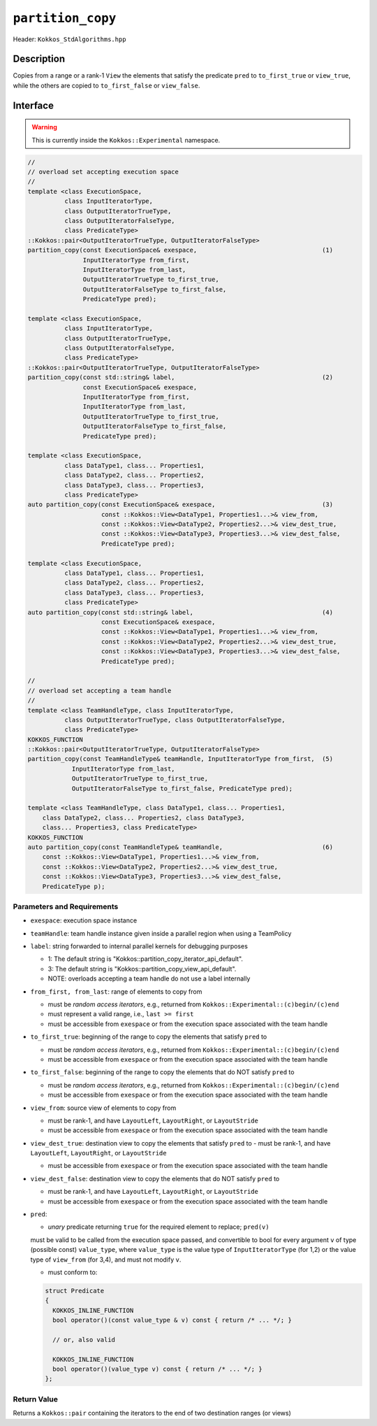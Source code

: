 ``partition_copy``
==================

Header: ``Kokkos_StdAlgorithms.hpp``

Description
-----------

Copies from a range or a rank-1 ``View`` the elements that satisfy the predicate ``pred`` to ``to_first_true`` or ``view_true``, while the others are copied to ``to_first_false`` or ``view_false``.

Interface
---------

.. warning:: This is currently inside the ``Kokkos::Experimental`` namespace.

.. code-block:: cpp

   //
   // overload set accepting execution space
   //
   template <class ExecutionSpace,
             class InputIteratorType,
             class OutputIteratorTrueType,
             class OutputIteratorFalseType,
             class PredicateType>
   ::Kokkos::pair<OutputIteratorTrueType, OutputIteratorFalseType>
   partition_copy(const ExecutionSpace& exespace,                                  (1)
                  InputIteratorType from_first,
                  InputIteratorType from_last,
                  OutputIteratorTrueType to_first_true,
                  OutputIteratorFalseType to_first_false,
                  PredicateType pred);

   template <class ExecutionSpace,
             class InputIteratorType,
             class OutputIteratorTrueType,
             class OutputIteratorFalseType,
             class PredicateType>
   ::Kokkos::pair<OutputIteratorTrueType, OutputIteratorFalseType>
   partition_copy(const std::string& label,                                        (2)
                  const ExecutionSpace& exespace,
                  InputIteratorType from_first,
                  InputIteratorType from_last,
                  OutputIteratorTrueType to_first_true,
                  OutputIteratorFalseType to_first_false,
                  PredicateType pred);

   template <class ExecutionSpace,
             class DataType1, class... Properties1,
             class DataType2, class... Properties2,
             class DataType3, class... Properties3,
             class PredicateType>
   auto partition_copy(const ExecutionSpace& exespace,                             (3)
                       const ::Kokkos::View<DataType1, Properties1...>& view_from,
                       const ::Kokkos::View<DataType2, Properties2...>& view_dest_true,
                       const ::Kokkos::View<DataType3, Properties3...>& view_dest_false,
                       PredicateType pred);

   template <class ExecutionSpace,
             class DataType1, class... Properties1,
             class DataType2, class... Properties2,
             class DataType3, class... Properties3,
             class PredicateType>
   auto partition_copy(const std::string& label,                                   (4)
                       const ExecutionSpace& exespace,
                       const ::Kokkos::View<DataType1, Properties1...>& view_from,
                       const ::Kokkos::View<DataType2, Properties2...>& view_dest_true,
                       const ::Kokkos::View<DataType3, Properties3...>& view_dest_false,
                       PredicateType pred);

   //
   // overload set accepting a team handle
   //
   template <class TeamHandleType, class InputIteratorType,
             class OutputIteratorTrueType, class OutputIteratorFalseType,
             class PredicateType>
   KOKKOS_FUNCTION
   ::Kokkos::pair<OutputIteratorTrueType, OutputIteratorFalseType>
   partition_copy(const TeamHandleType& teamHandle, InputIteratorType from_first,  (5)
               InputIteratorType from_last,
               OutputIteratorTrueType to_first_true,
               OutputIteratorFalseType to_first_false, PredicateType pred);

   template <class TeamHandleType, class DataType1, class... Properties1,
       class DataType2, class... Properties2, class DataType3,
       class... Properties3, class PredicateType>
   KOKKOS_FUNCTION
   auto partition_copy(const TeamHandleType& teamHandle,                           (6)
       const ::Kokkos::View<DataType1, Properties1...>& view_from,
       const ::Kokkos::View<DataType2, Properties2...>& view_dest_true,
       const ::Kokkos::View<DataType3, Properties3...>& view_dest_false,
       PredicateType p);

Parameters and Requirements
~~~~~~~~~~~~~~~~~~~~~~~~~~~

- ``exespace``: execution space instance

- ``teamHandle``: team handle instance given inside a parallel region when using a TeamPolicy

- ``label``: string forwarded to internal parallel kernels for debugging purposes

  - 1: The default string is "Kokkos::partition_copy_iterator_api_default".

  - 3: The default string is "Kokkos::partition_copy_view_api_default".

  - NOTE: overloads accepting a team handle do not use a label internally

- ``from_first, from_last``: range of elements to copy from

  - must be *random access iterators*, e.g., returned from ``Kokkos::Experimental::(c)begin/(c)end``

  - must represent a valid range, i.e., ``last >= first``

  - must be accessible from ``exespace`` or from the execution space associated with the team handle

- ``to_first_true``: beginning of the range to copy the elements that satisfy ``pred`` to

  - must be *random access iterators*, e.g., returned from ``Kokkos::Experimental::(c)begin/(c)end``

  - must be accessible from ``exespace`` or from the execution space associated with the team handle

- ``to_first_false``: beginning of the range to copy the elements that do NOT satisfy ``pred`` to

  - must be *random access iterators*, e.g., returned from ``Kokkos::Experimental::(c)begin/(c)end``

  - must be accessible from ``exespace`` or from the execution space associated with the team handle

- ``view_from``: source view of elements to copy from

  - must be rank-1, and have ``LayoutLeft``, ``LayoutRight``, or ``LayoutStride``

  - must be accessible from ``exespace`` or from the execution space associated with the team handle

- ``view_dest_true``: destination view to copy the elements that satisfy ``pred`` to
  - must be rank-1, and have ``LayoutLeft``, ``LayoutRight``, or ``LayoutStride``

  - must be accessible from ``exespace`` or from the execution space associated with the team handle

- ``view_dest_false``: destination view to copy the elements that do NOT satisfy ``pred`` to

  - must be rank-1, and have ``LayoutLeft``, ``LayoutRight``, or ``LayoutStride``

  - must be accessible from ``exespace`` or from the execution space associated with the team handle

- ``pred``:

  - *unary* predicate returning ``true`` for the required element to replace; ``pred(v)``
  must be valid to be called from the execution space passed, and convertible to bool for every
  argument ``v`` of type (possible const) ``value_type``, where ``value_type``
  is the value type of ``InputIteratorType`` (for 1,2) or the value type of ``view_from`` (for 3,4),
  and must not modify ``v``.

  - must conform to:

  .. code-block:: cpp

     struct Predicate
     {
       KOKKOS_INLINE_FUNCTION
       bool operator()(const value_type & v) const { return /* ... */; }

       // or, also valid

       KOKKOS_INLINE_FUNCTION
       bool operator()(value_type v) const { return /* ... */; }
     };

Return Value
~~~~~~~~~~~~

Returns a ``Kokkos::pair`` containing the iterators to the end of two destination ranges (or views)